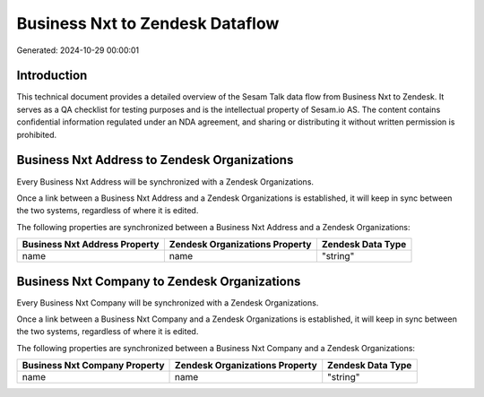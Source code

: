 ================================
Business Nxt to Zendesk Dataflow
================================

Generated: 2024-10-29 00:00:01

Introduction
------------

This technical document provides a detailed overview of the Sesam Talk data flow from Business Nxt to Zendesk. It serves as a QA checklist for testing purposes and is the intellectual property of Sesam.io AS. The content contains confidential information regulated under an NDA agreement, and sharing or distributing it without written permission is prohibited.

Business Nxt Address to Zendesk Organizations
---------------------------------------------
Every Business Nxt Address will be synchronized with a Zendesk Organizations.

Once a link between a Business Nxt Address and a Zendesk Organizations is established, it will keep in sync between the two systems, regardless of where it is edited.

The following properties are synchronized between a Business Nxt Address and a Zendesk Organizations:

.. list-table::
   :header-rows: 1

   * - Business Nxt Address Property
     - Zendesk Organizations Property
     - Zendesk Data Type
   * - name
     - name
     - "string"


Business Nxt Company to Zendesk Organizations
---------------------------------------------
Every Business Nxt Company will be synchronized with a Zendesk Organizations.

Once a link between a Business Nxt Company and a Zendesk Organizations is established, it will keep in sync between the two systems, regardless of where it is edited.

The following properties are synchronized between a Business Nxt Company and a Zendesk Organizations:

.. list-table::
   :header-rows: 1

   * - Business Nxt Company Property
     - Zendesk Organizations Property
     - Zendesk Data Type
   * - name
     - name
     - "string"

